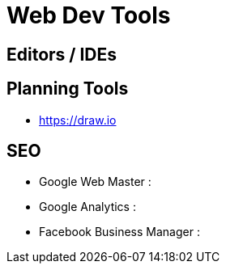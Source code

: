 = Web Dev Tools

== Editors / IDEs


== Planning Tools
- https://draw.io



== SEO
- Google Web Master :
- Google Analytics : 
- Facebook Business Manager :
